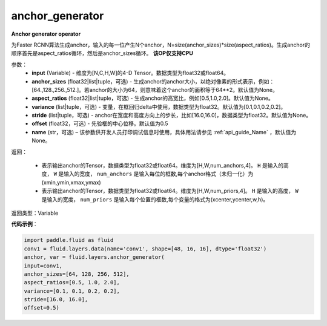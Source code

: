 .. _cn_api_fluid_layers_anchor_generator:

anchor_generator
-------------------------------

.. py:function:: paddle.fluid.layers.anchor_generator(input, anchor_sizes=None, aspect_ratios=None, variance=[0.1, 0.1, 0.2, 0.2], stride=None, offset=0.5, name=None)

**Anchor generator operator**

为Faster RCNN算法生成anchor，输入的每一位产生N个anchor，N=size(anchor_sizes)*size(aspect_ratios)。生成anchor的顺序首先是aspect_ratios循环，然后是anchor_sizes循环。
**该OP仅支持CPU**

参数：
    - **input** (Variable) - 维度为[N,C,H,W]的4-D Tensor。数据类型为float32或float64。
    - **anchor_sizes** (float32|list|tuple，可选) - 生成anchor的anchor大小，以绝对像素的形式表示，例如：[64.,128.,256.,512.]。若anchor的大小为64，则意味着这个anchor的面积等于64**2。默认值为None。
    - **aspect_ratios** (float32|list|tuple，可选) - 生成anchor的高宽比，例如[0.5,1.0,2.0]。默认值为None。
    - **variance** (list|tuple，可选) - 变量，在框回归delta中使用，数据类型为float32。默认值为[0.1,0.1,0.2,0.2]。
    - **stride** (list|tuple，可选) - anchor在宽度和高度方向上的步长，比如[16.0,16.0]，数据类型为float32。默认值为None。
    - **offset** (float32，可选) - 先验框的中心位移。默认值为0.5
    - **name** (str，可选) – 该参数供开发人员打印调试信息时使用，具体用法请参见 :ref:`api_guide_Name` ，默认值为None。

返回：

    - 表示输出anchor的Tensor，数据类型为float32或float64。维度为[H,W,num_anchors,4]。 ``H``  是输入的高度， ``W`` 是输入的宽度， ``num_anchors`` 是输入每位的框数,每个anchor格式（未归一化）为(xmin,ymin,xmax,ymax)

    - 表示输出anchor的Tensor，数据类型为float32或float64。维度为[H,W,num_priors,4]。 ``H`` 是输入的高度， ``W`` 是输入的宽度， ``num_priors`` 是输入每个位置的框数,每个变量的格式为(xcenter,ycenter,w,h)。


返回类型：Variable


**代码示例**：

.. code-block:: python

    import paddle.fluid as fluid
    conv1 = fluid.layers.data(name='conv1', shape=[48, 16, 16], dtype='float32')
    anchor, var = fluid.layers.anchor_generator(
    input=conv1,
    anchor_sizes=[64, 128, 256, 512],
    aspect_ratios=[0.5, 1.0, 2.0],
    variance=[0.1, 0.1, 0.2, 0.2],
    stride=[16.0, 16.0],
    offset=0.5)